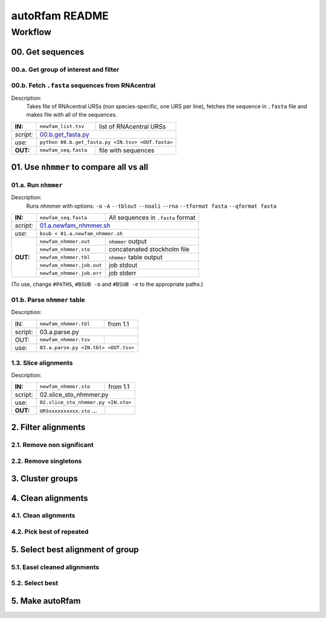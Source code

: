 autoRfam README
===============

Workflow
********
00. Get sequences
~~~~~~~~~~~~~~~~~

00.a. Get group of interest and filter
^^^^^^^^^^^^^^^^^^^^^^^^^^^^^^^^^^^^^^

00.b. Fetch ``.fasta`` sequences from RNAcentral
^^^^^^^^^^^^^^^^^^^^^^^^^^^^^^^^^^^^^^^^^^^^^^^^^
Description:
  Takes file of RNAcentral URSs (non species-specific, one URS per line), fetches the sequence in ``.fasta`` file and makes file with all of the sequences.

+---------+-------------------------+-------------------------+
|**IN:**  | ``newfam_list.tsv``     | list of RNAcentral URSs |
+---------+-------------------------+-------------------------+
|*script:*| 00.b.get_fasta.py_                                |
+---------+-------------------------+-------------------------+
|*use:*   | ``python 00.b.get_fasta.py <IN.tsv> <OUT.fasta>`` |
+---------+-------------------------+-------------------------+
|**OUT:** |``newfam_seq.fasta``     | file with sequences     |
+---------+-------------------------+-------------------------+

.. _00.b.get_fasta.py: https://github.com/nataquinones/Rfam-RNAcentral/blob/master/new_fams/nhmmer_approach2/00.get_fasta.py


01. Use ``nhmmer`` to compare all vs all
~~~~~~~~~~~~~~~~~~~~~~~~~~~~~~~~~~~~~~~
01.a. Run ``nhmmer``
^^^^^^^^^^^^^^^^^^^
Description:
  Runs nhmmer with options: ``-o`` ``-A`` ``--tblout`` ``--noali`` ``--rna`` ``--tformat fasta`` ``--qformat fasta``

+---------+-------------------------+------------------------------------+
|**IN:**  | ``newfam_seq.fasta``    | All sequences in ``.fasta`` format |
+---------+-------------------------+------------------------------------+
|*script:*| 01.a.newfam_nhmmer.sh_                                       |
+---------+-------------------------+------------------------------------+
|*use:*   | ``bsub < 01.a.newfam_nhmmer.sh``                             |
+---------+-------------------------+------------------------------------+
|**OUT:** |``newfam_nhmmer.out``    |  ``nhmmer`` output                 |
|         +-------------------------+------------------------------------+
|         |``newfam_nhmmer.sto``    |  concatenated stockholm file       |
|         +-------------------------+------------------------------------+
|         |``newfam_nhmmer.tbl``    | ``nhmmer`` table output            |
|         +-------------------------+------------------------------------+
|         |``newfam_nhmmer.job.out``|  job stdout                        |
|         +-------------------------+------------------------------------+
|         |``newfam_nhmmer.job.err``|  job stderr                        |
+---------+-------------------------+------------------------------------+

.. _01.a.newfam_nhmmer.sh: https://github.com/nataquinones/Rfam-RNAcentral/blob/master/new_fams/autoRfam/01.a.newfam-nhmmer.sh

(To use, change ``#PATHS``, ``#BSUB -o`` and ``#BSUB -e`` to the appropriate paths.)

01.b. Parse ``nhmmer`` table
^^^^^^^^^^^^^^^^^^^^^^^^^^^^
Description:

+---------+-------------------------+------------------------------------+
| IN:     | ``newfam_nhmmer.tbl``   |  from 1.1                          |
+---------+-------------------------+------------------------------------+
| script: | 03.a.parse.py                                                |
+---------+-------------------------+------------------------------------+
| OUT:    |``newfam_nhmmer.tsv``    |                                    |
+---------+-------------------------+------------------------------------+
| use:    |``03.a.parse.py <IN.tbl> <OUT.tsv>``                          |
+---------+--------------------------------------------------------------+

.. _01.newfam-nhmmer.sh: https://github.com/nataquinones/Rfam-RNAcentral/blob/master/new_fams/nhmmer_approach2/00.get_fasta.py


1.3. Slice alignments
^^^^^^^^^^^^^^^^^^^^^
Description:

+---------+-------------------------+------------------------------------+
| **IN:** | ``newfam_nhmmer.sto``   |  from 1.1                          |
+---------+-------------------------+------------------------------------+
| script: | 02.slice_sto_nhmmer.py                                       |
+---------+--------------------------------------------------------------+
| use:    |``02.slice_sto_nhmmer.py <IN.sto>``                           |
+---------+-------------------------+------------------------------------+
| **OUT:**| ``URSxxxxxxxxxx.sto``   |                                    |
|         | ...                     |                                    |
+---------+-------------------------+------------------------------------+


2. Filter alignments
~~~~~~~~~~~~~~~~~~~~

2.1. Remove non significant
^^^^^^^^^^^^^^^^^^^^^^^^^^^

2.2. Remove singletons
^^^^^^^^^^^^^^^^^^^^^^

3. Cluster groups
~~~~~~~~~~~~~~~~~

4. Clean alignments
~~~~~~~~~~~~~~~~~~~
4.1. Clean alignments
^^^^^^^^^^^^^^^^^^^^^
4.2. Pick best of repeated
^^^^^^^^^^^^^^^^^^^^^^^^^^

5. Select best alignment of group
~~~~~~~~~~~~~~~~~~~~~~~~~~~~~~~~~
5.1. Easel cleaned alignments
^^^^^^^^^^^^^^^^^^^^^^^^^^^^^
5.2. Select best
^^^^^^^^^^^^^^^^

5. Make autoRfam
~~~~~~~~~~~~~~~~
